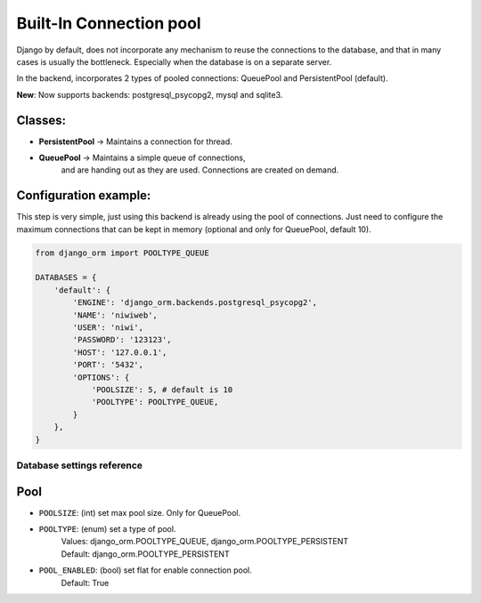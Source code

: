 Built-In Connection pool
========================

Django by default, does not incorporate any mechanism to reuse the connections to the 
database, and that in many cases is usually the bottleneck. Especially when the 
database is on a separate server.

In the backend, incorporates 2 types of pooled connections: QueuePool 
and PersistentPool (default).

**New**: Now supports backends: postgresql_psycopg2, mysql and sqlite3.

Classes:
^^^^^^^^

* **PersistentPool** → Maintains a connection for thread.
* **QueuePool** → Maintains a simple queue of connections, 
    and are handing out as they are used. Connections are created on demand.


Configuration example:
^^^^^^^^^^^^^^^^^^^^^^

This step is very simple, just using this backend is already using the pool of connections. 
Just need to configure the maximum connections that can be kept in memory (optional and 
only for QueuePool, default 10).

.. code-block:: python
    
    from django_orm import POOLTYPE_QUEUE

    DATABASES = {
        'default': {
            'ENGINE': 'django_orm.backends.postgresql_psycopg2',
            'NAME': 'niwiweb',
            'USER': 'niwi',
            'PASSWORD': '123123',
            'HOST': '127.0.0.1',
            'PORT': '5432',
            'OPTIONS': {
                'POOLSIZE': 5, # default is 10
                'POOLTYPE': POOLTYPE_QUEUE,
            }
        },
    }



Database settings reference
---------------------------

Pool
^^^^

* ``POOLSIZE``: (int) set max pool size. Only for QueuePool.
* ``POOLTYPE``: (enum) set a type of pool.
    | Values: django_orm.POOLTYPE_QUEUE, django_orm.POOLTYPE_PERSISTENT
    | Default: django_orm.POOLTYPE_PERSISTENT
* ``POOL_ENABLED``: (bool) set flat for enable connection pool.
    | Default: True
